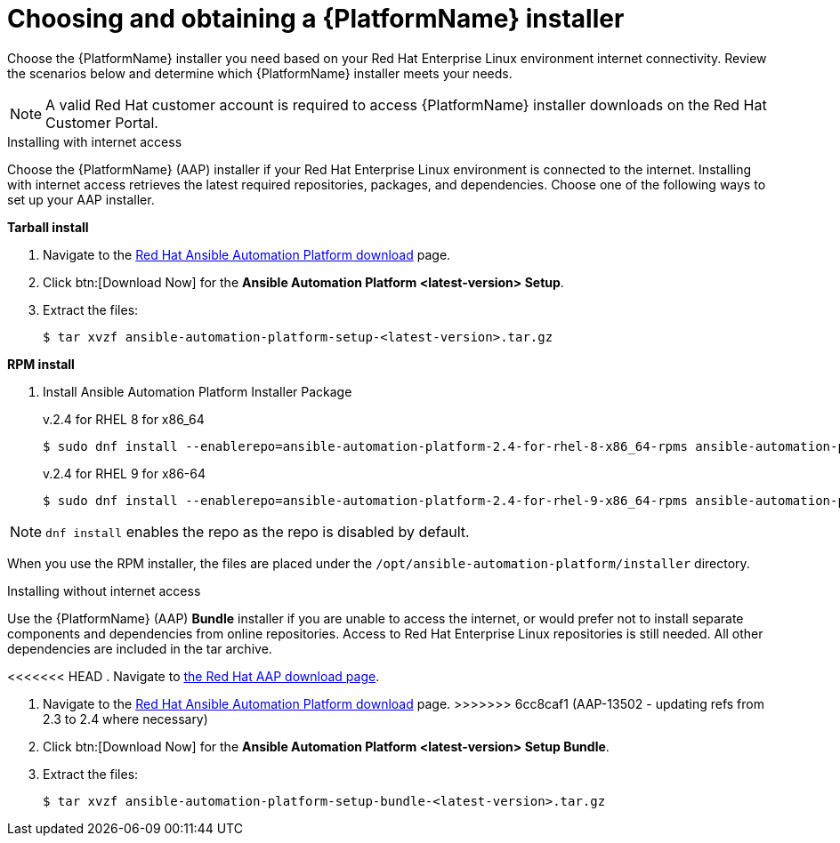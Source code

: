 

// [id="proc-choosing-obtaining-installer_{context}"]


= Choosing and obtaining a {PlatformName} installer

[role="_abstract"]
Choose the {PlatformName} installer you need based on your Red Hat Enterprise Linux environment internet connectivity. Review the scenarios below and determine which {PlatformName} installer meets your needs.

[NOTE]
====
A valid Red Hat customer account is required to access {PlatformName} installer downloads on the Red Hat Customer Portal.
====

.Installing with internet access

Choose the {PlatformName} (AAP) installer if your Red Hat Enterprise Linux environment is connected to the internet. Installing with internet access retrieves the latest required repositories, packages, and dependencies. Choose one of the following ways to set up your AAP installer.

*Tarball install*

. Navigate to the https://access.redhat.com/downloads/content/480[Red Hat Ansible Automation Platform download] page.
. Click btn:[Download Now] for the *Ansible Automation Platform <latest-version> Setup*.
. Extract the files:
+
-----
$ tar xvzf ansible-automation-platform-setup-<latest-version>.tar.gz
-----

*RPM install*

. Install Ansible Automation Platform Installer Package
+
v.2.4 for RHEL 8 for x86_64
+
----
$ sudo dnf install --enablerepo=ansible-automation-platform-2.4-for-rhel-8-x86_64-rpms ansible-automation-platform-installer
----
+
v.2.4 for RHEL 9 for x86-64
+
----
$ sudo dnf install --enablerepo=ansible-automation-platform-2.4-for-rhel-9-x86_64-rpms ansible-automation-platform-installer
----

[NOTE]
`dnf install` enables the repo as the repo is disabled by default.

When you use the RPM installer, the files are placed under the `/opt/ansible-automation-platform/installer` directory.

.Installing without internet access

Use the {PlatformName} (AAP) *Bundle* installer if you are unable to access the internet, or would prefer not to install separate components and dependencies from online repositories. Access to Red Hat Enterprise Linux repositories is still needed. All other dependencies are included in the tar archive.

<<<<<<< HEAD
. Navigate to https://access.redhat.com/downloads/content/480[the Red Hat AAP download page].
=======
. Navigate to the https://access.redhat.com/downloads/content/480[Red Hat Ansible Automation Platform download] page.
>>>>>>> 6cc8caf1 (AAP-13502 - updating refs from 2.3 to 2.4 where necessary)
. Click btn:[Download Now] for the *Ansible Automation Platform <latest-version> Setup Bundle*.
. Extract the files:
+
-----
$ tar xvzf ansible-automation-platform-setup-bundle-<latest-version>.tar.gz
-----
